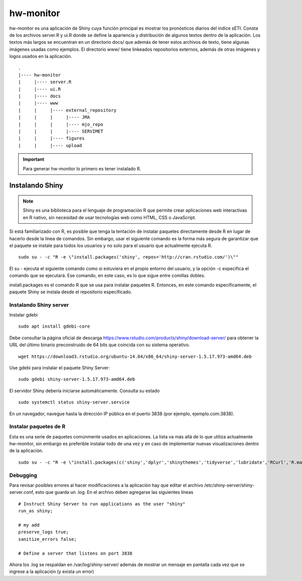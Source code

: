 ****
hw-monitor
****

.. hw-monitor:

hw-monitor es una aplicación de Shiny cuya función principal es mostrar los pronósticos diarios del índice sETI. Consta de los archivos server.R y ui.R donde se define la apariencia y distribución de algunos textos dentro de la aplicación. Los textos más largos se encuentran en un directorio docs/ que además de tener estos archivos de texto, tiene algunas imágenes usadas como ejemplos. El directorio www/ tiene linkeados repositorios externos, además de otras imágenes y logos usados en la aplicación. ::

   .
   |---- hw-monitor
   |     |---- server.R
   |     |---- ui.R
   |     |---- docs
   |     |---- www
   |     |     |---- external_repository
   |     |     |     |---- JMA
   |     |     |     |---- mjo_repo
   |     |     |     |---- SERVIMET
   |     |     |---- figures
   |     |     |---- upload
   
.. Important::
   Para generar hw-monitor lo primero es tener instalado R. 

Instalando Shiny
====

.. note::
   Shiny es una biblioteca para el lenguaje de programación R que permite crear aplicaciones web interactivas  en R nativo, sin necesidad de usar tecnologías web como HTML, CSS o JavaScript. 

Si está familiarizado con R, es posible que tenga la tentación de instalar paquetes directamente desde R en lugar de hacerlo desde la línea de comandos. Sin embargo, usar el siguiente comando es la forma más segura de garantizar que el paquete se instale para todos los usuarios y no solo para el usuario que actualmente ejecuta R. ::

   sudo su - -c "R -e \"install.packages('shiny', repos='http://cran.rstudio.com/')\""

El su - ejecuta el siguiente comando como si estuviera en el propio entorno del usuario, y la opción -c especifica el comando que se ejecutará. Ese comando, en este caso, es lo que sigue entre comillas dobles.

install.packages es el comando R que se usa para instalar paquetes R. Entonces, en este comando específicamente, el paquete Shiny se instala desde el repositorio especificado.

Instalando Shiny server
----

Instalar gdebi ::

   sudo apt install gdebi-core

Debe consultar la página oficial de descarga https://www.rstudio.com/products/shiny/download-server/ para obtener la URL del último binario preconstruido de 64 bits que coincida con su sistema operativo. ::

   wget https://download3.rstudio.org/ubuntu-14.04/x86_64/shiny-server-1.5.17.973-amd64.deb

Use gdebi para instalar el paquete Shiny Server::

   sudo gdebi shiny-server-1.5.17.973-amd64.deb

El servidor Shiny debería iniciarse automáticamente. Consulta su estado ::

   sudo systemctl status shiny-server.service

En un navegador, navegue hasta la dirección IP pública en el puerto 3838 (por ejemplo, ejemplo.com:3838).

Instalar paquetes de R
----

Esta es una serie de paquetes comúnmente usados en aplicaciones. La lista va más allá de lo que utiliza actualmente hw-monitor, sin embargo es preferible instalar todo de una vez y en caso de implementar nuevas visualizaciones dentro de la aplicación. ::

   sudo su - -c "R -e \"install.packages(c('shiny','dplyr','shinythemes','tidyverse','lubridate','RCurl','R.matlab','tmap','spData','ncdf4','rjson','zoo','xts','dygraphs','hydroTSM','shinyBS','shinyWidgets','rgdal','sf','rgeos','leaflet','colorRamps','zip','grid','gridExtra','readr','shinyjs','leaflet.esri','httpuv','mime','jsonlite','xtable','digest','htmltools','R6','sourcetools','later','promises','crayon','rlang','fastmap','Rcpp','BH','magrittr','sp','lattice','base64enc','crosstalk','htmlwidgets','markdown','png','RColorBrewer','raster','scales','viridis','leaflet.providers','lazyeval','ggplot2','yaml','xfun','farver','labeling','munsell','viridisLite','lifecycle','gtable','MASS','mgcv','reshape2','tibble','withr','glue','colorspace','nlme','Matrix','plyr','stringr','cli','fansi','pillar','pkgconfig','assertthat','utf8','vctrs','stringi','ellipsis','hms','clipr','leaflet.extras','evaluate','pkgload','praise','desc','pkgbuild','rprojroot','rstudioapi','callr','prettyunits','backports','processx','ps','highr','knitr','tinytex','foreign','classInt','DBI','units','e1071','class','KernSmooth','rex','httr','curl','openssl','askpass','sys','commonmark','xml2','hunspell','testthat','rmarkdown','reactlog','maptools','XML','maps','RJSONIO','purrr','covr','egg','spelling','shinyAce','V8'), repos='http://cran.rstudio.com/')\""

Debugging
----

Para revisar posibles errores al hacer modificaciones a la aplicación hay que editar el archivo /etc/shiny-server/shiny-server.conf, esto que guarda un .log. En el archivo deben agregarse las siguientes líneas :: 

   # Instruct Shiny Server to run applications as the user "shiny"
   run_as shiny;
   
   # my add
   preserve_logs true;
   sanitize_errors false;
   
   # Define a server that listens on port 3838

Ahora los .log se respaldan en /var/log/shiny-server/ además de mostrar un mensaje en pantalla cada vez que se ingrese a la aplicación (y exista un error)



